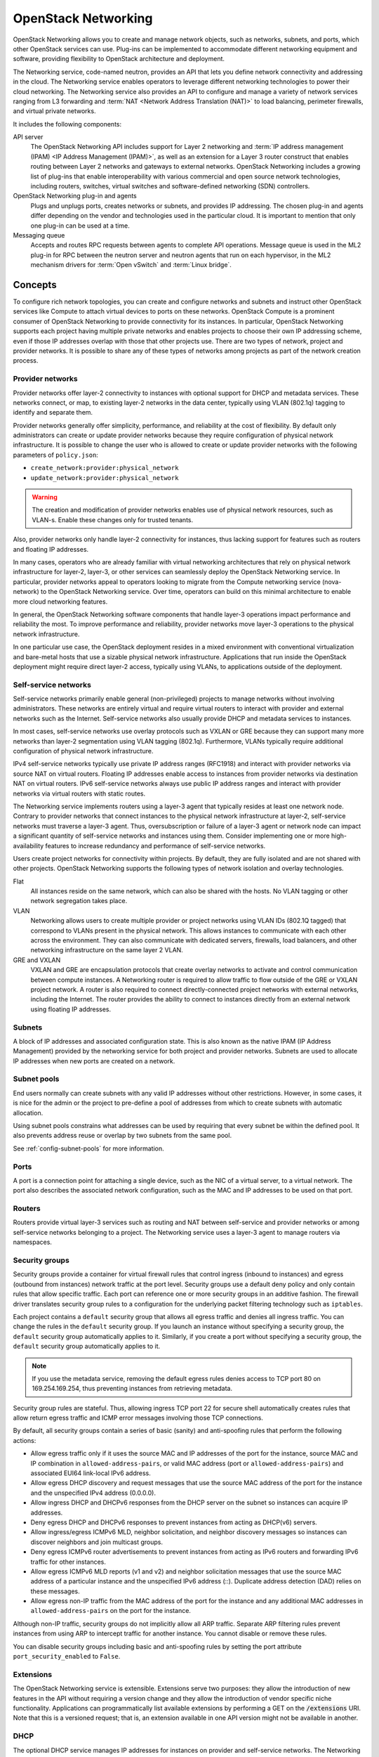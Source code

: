 .. _intro-os-networking:

====================
OpenStack Networking
====================

OpenStack Networking allows you to create and manage network objects,
such as networks, subnets, and ports, which other OpenStack services
can use. Plug-ins can be implemented to accommodate different
networking equipment and software, providing flexibility to OpenStack
architecture and deployment.

The Networking service, code-named neutron, provides an API that lets you
define network connectivity and addressing in the cloud. The Networking
service enables operators to leverage different networking technologies
to power their cloud networking. The Networking service also provides an
API to configure and manage a variety of network services ranging from L3
forwarding and :term:`NAT <Network Address Translation (NAT)>` to load
balancing, perimeter firewalls, and virtual private networks.

It includes the following components:

API server
  The OpenStack Networking API includes support for Layer 2 networking
  and :term:`IP address management (IPAM) <IP Address Management (IPAM)>`, as
  well as an extension for a Layer 3 router construct that enables routing
  between Layer 2 networks and gateways to external networks. OpenStack
  Networking includes a growing list of plug-ins that enable interoperability
  with various commercial and open source network technologies,
  including routers, switches, virtual switches and software-defined
  networking (SDN) controllers.

OpenStack Networking plug-in and agents
  Plugs and unplugs ports, creates networks or subnets, and provides
  IP addressing. The chosen plug-in and agents differ depending on the
  vendor and technologies used in the particular cloud. It is
  important to mention that only one plug-in can be used at a time.

Messaging queue
  Accepts and routes RPC requests between agents to complete API operations.
  Message queue is used in the ML2 plug-in for RPC between the neutron
  server and neutron agents that run on each hypervisor, in the ML2
  mechanism drivers for :term:`Open vSwitch` and :term:`Linux bridge`.

Concepts
~~~~~~~~

To configure rich network topologies, you can create and configure networks
and subnets and instruct other OpenStack services like Compute to attach
virtual devices to ports on these networks.
OpenStack Compute is a prominent consumer of OpenStack Networking to provide
connectivity for its instances.
In particular, OpenStack Networking supports each project having multiple
private networks and enables projects to choose their own IP addressing scheme,
even if those IP addresses overlap with those that other projects use. There
are two types of network, project and provider networks. It is possible to
share any of these types of networks among projects as part of the network
creation process.

.. _intro-os-networking-provider:

Provider networks
-----------------

Provider networks offer layer-2 connectivity to instances with optional
support for DHCP and metadata services. These networks connect, or map, to
existing layer-2 networks in the data center, typically using VLAN (802.1q)
tagging to identify and separate them.

Provider networks generally offer simplicity, performance, and reliability
at the cost of flexibility. By default only administrators can create or
update provider networks because they require configuration of physical
network infrastructure. It is possible to change the user who is allowed to
create or update provider networks with the following parameters of
``policy.json``:

* ``create_network:provider:physical_network``
* ``update_network:provider:physical_network``

.. warning::

   The creation and modification of provider networks enables use of
   physical network resources, such as VLAN-s. Enable these changes
   only for trusted tenants.

Also, provider networks only handle layer-2 connectivity for instances, thus
lacking support for features such as routers and floating IP addresses.

In many cases, operators who are already familiar with virtual networking
architectures that rely on physical network infrastructure for layer-2,
layer-3, or other services can seamlessly deploy the OpenStack Networking
service. In particular, provider networks appeal to operators looking to
migrate from the Compute networking service (nova-network) to the OpenStack
Networking service. Over time, operators can build on this minimal
architecture to enable more cloud networking features.

In general, the OpenStack Networking software components that handle layer-3
operations impact performance and reliability the most. To improve performance
and reliability, provider networks move layer-3 operations to the physical
network infrastructure.

In one particular use case, the OpenStack deployment resides in a mixed
environment with conventional virtualization and bare-metal hosts that use a
sizable physical network infrastructure. Applications that run inside the
OpenStack deployment might require direct layer-2 access, typically using
VLANs, to applications outside of the deployment.

.. _intro-os-networking-selfservice:

Self-service networks
---------------------

Self-service networks primarily enable general (non-privileged) projects
to manage networks without involving administrators. These networks are
entirely virtual and require virtual routers to interact with provider
and external networks such as the Internet. Self-service networks also
usually provide DHCP and metadata services to instances.

In most cases, self-service networks use overlay protocols such as VXLAN
or GRE because they can support many more networks than layer-2 segmentation
using VLAN tagging (802.1q). Furthermore, VLANs typically require additional
configuration of physical network infrastructure.

IPv4 self-service networks typically use private IP address ranges (RFC1918)
and interact with provider networks via source NAT on virtual routers.
Floating IP addresses enable access to instances from provider networks
via destination NAT on virtual routers. IPv6 self-service networks always
use public IP address ranges and interact with provider networks via
virtual routers with static routes.

The Networking service implements routers using a layer-3 agent that typically
resides at least one network node. Contrary to provider networks that connect
instances to the physical network infrastructure at layer-2, self-service
networks must traverse a layer-3 agent. Thus, oversubscription or failure
of a layer-3 agent or network node can impact a significant quantity of
self-service networks and instances using them. Consider implementing one or
more high-availability features to increase redundancy and performance
of self-service networks.

Users create project networks for connectivity within projects. By default,
they are fully isolated and are not shared with other projects. OpenStack
Networking supports the following types of network isolation and overlay
technologies.

Flat
  All instances reside on the same network, which can also be shared
  with the hosts. No VLAN tagging or other network segregation takes place.

VLAN
    Networking allows users to create multiple provider or project networks
    using VLAN IDs (802.1Q tagged) that correspond to VLANs present in the
    physical network. This allows instances to communicate with each other
    across the environment. They can also communicate with dedicated servers,
    firewalls, load balancers, and other networking infrastructure on the
    same layer 2 VLAN.

GRE and VXLAN
    VXLAN and GRE are encapsulation protocols that create overlay networks
    to activate and control communication between compute instances. A
    Networking router is required to allow traffic to flow outside of the
    GRE or VXLAN project network. A router is also required to connect
    directly-connected project networks with external networks, including the
    Internet. The router provides the ability to connect to instances directly
    from an external network using floating IP addresses.

.. image:: figures/NetworkTypes.png
   :alt: Tenant and provider networks

Subnets
-------

A block of IP addresses and associated configuration state. This
is also known as the native IPAM (IP Address Management) provided by the
networking service for both project and provider networks.
Subnets are used to allocate IP addresses when new ports are created on a
network.

Subnet pools
------------

End users normally can create subnets with any valid IP addresses without other
restrictions. However, in some cases, it is nice for the admin or the project
to pre-define a pool of addresses from which to create subnets with automatic
allocation.

Using subnet pools constrains what addresses can be used by requiring that
every subnet be within the defined pool. It also prevents address reuse or
overlap by two subnets from the same pool.

See :ref:`config-subnet-pools` for more information.

Ports
-----

A port is a connection point for attaching a single device, such as the NIC
of a virtual server, to a virtual network. The port also describes the
associated network configuration, such as the MAC and IP addresses to be
used on that port.

Routers
-------

Routers provide virtual layer-3 services such as routing and NAT
between self-service and provider networks or among self-service
networks belonging to a project. The Networking service uses a
layer-3 agent to manage routers via namespaces.

Security groups
---------------

Security groups provide a container for virtual firewall rules that control
ingress (inbound to instances) and egress (outbound from instances) network
traffic at the port level. Security groups use a default deny policy and
only contain rules that allow specific traffic. Each port can reference one
or more security groups in an additive fashion. The firewall driver
translates security group rules to a configuration for the underlying packet
filtering technology such as ``iptables``.

Each project contains a ``default`` security group that allows all egress
traffic and denies all ingress traffic. You can change the rules in the
``default`` security group. If you launch an instance without specifying a
security group, the ``default`` security group automatically applies to it.
Similarly, if you create a port without specifying a security group, the
``default`` security group automatically applies to it.

.. note::

   If you use the metadata service, removing the default egress rules denies
   access to TCP port 80 on 169.254.169.254, thus preventing instances from
   retrieving metadata.

Security group rules are stateful. Thus, allowing ingress TCP port 22 for
secure shell automatically creates rules that allow return egress traffic
and ICMP error messages involving those TCP connections.

By default, all security groups contain a series of basic (sanity) and
anti-spoofing rules that perform the following actions:

* Allow egress traffic only if it uses the source MAC and IP addresses
  of the port for the instance, source MAC and IP combination in
  ``allowed-address-pairs``, or valid MAC address (port or
  ``allowed-address-pairs``) and associated EUI64 link-local IPv6 address.
* Allow egress DHCP discovery and request messages that use the source MAC
  address of the port for the instance and the unspecified IPv4 address
  (0.0.0.0).
* Allow ingress DHCP and DHCPv6 responses from the DHCP server on the
  subnet so instances can acquire IP addresses.
* Deny egress DHCP and DHCPv6 responses to prevent instances from
  acting as DHCP(v6) servers.
* Allow ingress/egress ICMPv6 MLD, neighbor solicitation, and neighbor
  discovery messages so instances can discover neighbors and join
  multicast groups.
* Deny egress ICMPv6 router advertisements to prevent instances from acting
  as IPv6 routers and forwarding IPv6 traffic for other instances.
* Allow egress ICMPv6 MLD reports (v1 and v2) and neighbor solicitation
  messages that use the source MAC address of a particular instance and
  the unspecified IPv6 address (::). Duplicate address detection (DAD) relies
  on these messages.
* Allow egress non-IP traffic from the MAC address of the port for the
  instance and any additional MAC addresses in ``allowed-address-pairs`` on
  the port for the instance.

Although non-IP traffic, security groups do not implicitly allow all ARP
traffic. Separate ARP filtering rules prevent instances from using ARP
to intercept traffic for another instance. You cannot disable or remove
these rules.

You can disable security groups including basic and anti-spoofing rules
by setting the port attribute ``port_security_enabled`` to ``False``.

Extensions
----------

The OpenStack Networking service is extensible. Extensions serve two
purposes: they allow the introduction of new features in the API
without requiring a version change and they allow the introduction of
vendor specific niche functionality. Applications can programmatically
list available extensions by performing a GET on the
:code:`/extensions` URI. Note that this is a versioned request; that
is, an extension available in one API version might not be available
in another.

DHCP
----

The optional DHCP service manages IP addresses for instances on provider
and self-service networks. The Networking service implements the DHCP
service using an agent that manages ``qdhcp`` namespaces and the
``dnsmasq`` service.

Metadata
--------

The optional metadata service provides an API for instances to obtain
metadata such as SSH keys.

Service and component hierarchy
~~~~~~~~~~~~~~~~~~~~~~~~~~~~~~~

Server
------

* Provides API, manages database, etc.

Plug-ins
--------

* Manages agents

Agents
------

* Provides layer 2/3 connectivity to instances

* Handles physical-virtual network transition

* Handles metadata, etc.

Layer 2 (Ethernet and Switching)
^^^^^^^^^^^^^^^^^^^^^^^^^^^^^^^^

* Linux Bridge

* OVS

Layer 3 (IP and Routing)
^^^^^^^^^^^^^^^^^^^^^^^^

* L3

* DHCP

Miscellaneous
^^^^^^^^^^^^^

* Metadata

Services
--------

Routing services
^^^^^^^^^^^^^^^^

VPNaaS
^^^^^^

The Virtual Private Network-as-a-Service (VPNaaS) is a neutron
extension that introduces the VPN feature set.

LBaaS
^^^^^

The Load-Balancer-as-a-Service (LBaaS) API provisions and configures
load balancers. The reference implementation is based on the HAProxy
software load balancer.

FWaaS
^^^^^

The Firewall-as-a-Service (FWaaS) API is an experimental API that
enables early adopters and vendors to test their networking
implementations.
